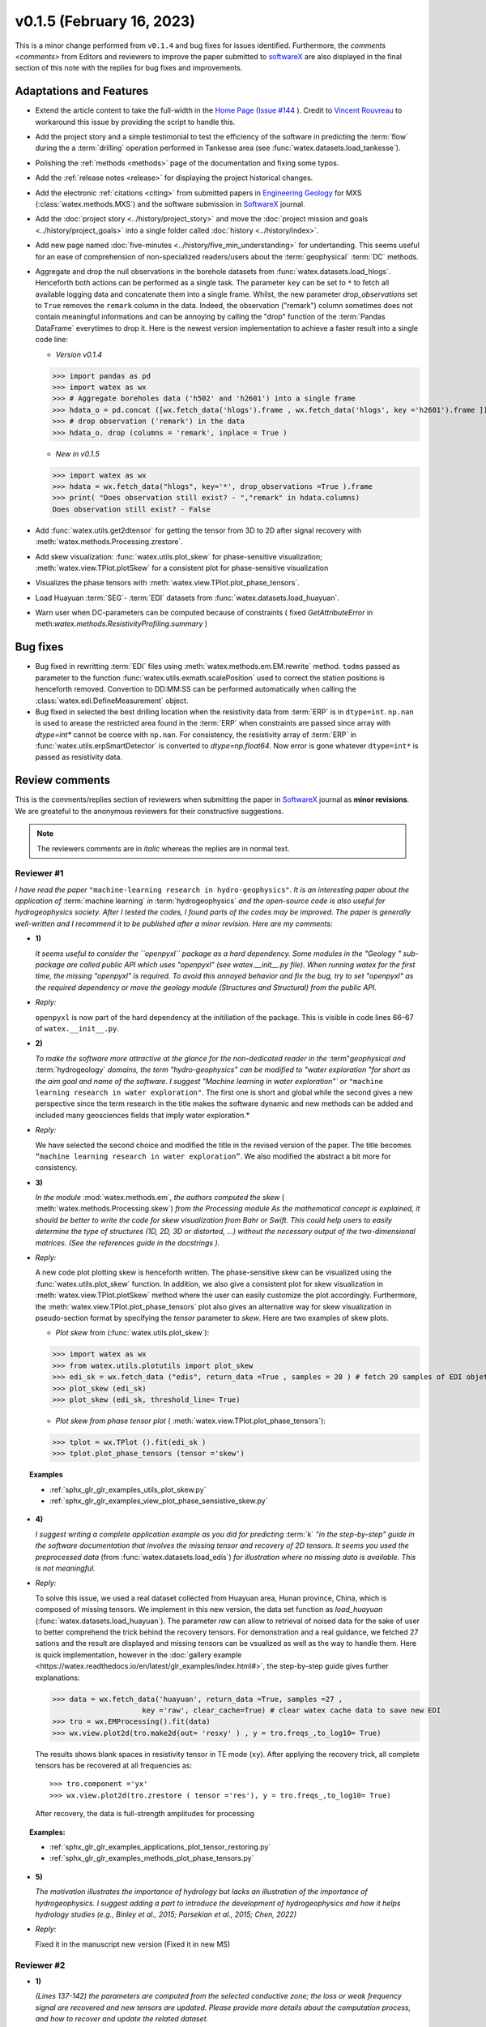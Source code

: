 v0.1.5 (February 16, 2023)
----------------------------

This is a minor change performed from ``v0.1.4`` and bug fixes for issues identified. Furthermore, the 
`comments <comments>` from Editors and reviewers  to improve the paper submitted to `softwareX`_ are also displayed in the final section of this note with the replies for  bug fixes and improvements. 

Adaptations and Features 
~~~~~~~~~~~~~~~~~~~~~~~~~~

- Extend the article content to take the full-width in the `Home Page <https://watex.readthedocs.io/en/latest/index.html>`__ 
  (`Issue #144 <https://github.com/pydata/pydata-sphinx-theme/issues/1144>`__ ). Credit to 
  `Vincent Rouvreau <https://github.com/VincentRouvreau>`__ to workaround this issue by providing the script to 
  handle this. 
 
- Add the project story and a simple testimonial to test the efficiency of the software in predicting the :term:`flow` during the 
  a :term:`drilling` operation performed in Tankesse area (see :func:`watex.datasets.load_tankesse`).  

- Polishing the :ref:`methods <methods>` page of the documentation and fixing some typos. 

- Add the :ref:`release notes <release>` for displaying the project historical changes. 

- Add the electronic :ref:`citations <citing>` from submitted papers in `Engineering Geology <https://www.sciencedirect.com/journal/engineering-geology>`__ for MXS (:class:`watex.methods.MXS`) and 
  the software submission in `SoftwareX`_ journal.  
 
- Add the :doc:`project story <../history/project_story>`  and move the :doc:`project mission and goals <../history/project_goals>` into 
  a single folder called :doc:`history <../history/index>`. 
 
- Add new page named :doc:`five-minutes <../history/five_min_understanding>` for undertanding. This seems useful for an ease of comprehension of non-specialized readers/users about the :term:`geophysical` 
  :term:`DC` methods.

- Aggregate and drop the null observations in the borehole datasets from :func:`watex.datasets.load_hlogs`. Henceforth both actions can be performed as a single task. The parameter ``key`` can be  set to ``*`` to 
  fetch all available logging data and concatenate them into a single frame. Whilst, the new parameter `drop_observations` set to ``True`` removes the ``remark`` column in the data. Indeed, the observation ("remark") column 
  sometimes does not contain  meaningful informations and can be annoying by calling the "drop" function  of the :term:`Pandas DataFrame` everytimes to drop it.  Here is the newest version implementation 
  to achieve a faster result into a single code line:
  
  - *Version v0.1.4* ::
  
  >>> import pandas as pd
  >>> import watex as wx
  >>> # Aggregate boreholes data ('h502' and 'h2601') into a single frame 
  >>> hdata_o = pd.concat ([wx.fetch_data('hlogs').frame , wx.fetch_data('hlogs', key ='h2601').frame ])
  >>> # drop observation ('remark') in the data 
  >>> hdata_o. drop (columns = 'remark', inplace = True ) 
  
  - *New in v0.1.5* ::
  
  >>> import watex as wx 
  >>> hdata = wx.fetch_data("hlogs", key='*', drop_observations =True ).frame 
  >>> print( "Does observation still exist? - ","remark" in hdata.columns)
  Does observation still exist? - False 
  
- Add :func:`watex.utils.get2dtensor` for getting the tensor from 3D to 2D after signal recovery with :meth:`watex.methods.Processing.zrestore`. 

- Add skew visualization: :func:`watex.utils.plot_skew` for phase-sensitive visualization; :meth:`watex.view.TPlot.plotSkew` 
  for a consistent plot for phase-sensitive visualization

- Visualizes the phase tensors with  :meth:`watex.view.TPlot.plot_phase_tensors`. 

- Load Huayuan :term:`SEG`- :term:`EDI` datasets from :func:`watex.datasets.load_huayuan`. 

- Warn user when DC-parameters can be computed because of constraints ( fixed `GetAttributeError`
  in meth:`watex.methods.ResistivityProfiling.summary` ) 

Bug fixes 
~~~~~~~~~~~~~~~~~~~~~~~~~~

- Bug fixed  in rewritting :term:`EDI` files using :meth:`watex.methods.em.EM.rewrite` method. ``todms`` passed as parameter to the function :func:`watex.utils.exmath.scalePosition` used to correct the 
  station positions is henceforth removed. Convertion to DD:MM:SS can be performed automatically when calling the :class:`watex.edi.DefineMeasurement` object. 

- Bug fixed in selected the best drilling location when the resistivity data from :term:`ERP` is in  ``dtype=int``. ``np.nan`` is used to arease the restricted area found in the :term:`ERP` 
  when constraints are passed since array with `dtype=int*` cannot be coerce with ``np.nan``. For consistency, the resistivity array of :term:`ERP` in :func:`watex.utils.erpSmartDetector` is 
  converted to `dtype=np.float64`.  Now error is gone whatever ``dtype=int*`` is passed as resistivity data. 

.. _comments: 

Review comments 
~~~~~~~~~~~~~~~~~~~~~~~~
This is the comments/replies section of reviewers when submitting the paper in `SoftwareX`_ journal as 
**minor revisions**. We are greateful to the anonymous reviewers for their constructive suggestions. 

.. note:: 
   
   The reviewers comments are in *italic* whereas the replies are in normal text. 
   
.. _reviewer1: 
  
Reviewer #1 
^^^^^^^^^^^^^^^

*I have read the paper* ``"machine-learning research in hydro-geophysics"``. *It is an interesting paper about the 
application of* :term:`machine learning` *in* :term:`hydrogeophysics` *and the open-source code is also useful for hydrogeophysics 
society. After I tested the codes, I found parts of the codes may be improved. The paper is generally 
well-written and I recommend it to be published after a minor revision. Here are my comments:*

* **1)**
  
  *It seems useful to consider the ``openpyxl`` package as a hard dependency. Some modules in the "Geology "
  sub-package are called public API which uses "openpyxl" (see watex.__init__.py file). When 
  running watex for the first time, the missing "openpyxl" is required. To avoid this annoyed behavior and fix 
  the bug, try to set "openpyxl" as the required dependency or move the geology 
  module (Structures and Structural) from the public API.*

* *Reply:*

  ``openpyxl`` is now part of the hard dependency at the initiliation of the package. This is visible  
  in code lines 66–67 of ``watex.__init__.py``. 

* **2)**

  *To make the software more attractive at the glance for the non-dedicated reader in the* :term"`geophysical` *and* 
  :term:`hydrogeology` *domains, the term "hydro-geophysics" can be modified to "water exploration "for short 
  as the aim goal and name of the software. I suggest* `"Machine learning in water exploration"`` *or* ``"machine learning 
  research in water exploration"``. The first one is short and global while the second gives a new perspective 
  since the term research in the title makes the software dynamic and new methods can be added and 
  included many geosciences fields that imply water exploration.*

* *Reply:*

  We have selected the second choice and modified the title in the revised version of the paper. 
  The title becomes ``“machine learning research in water exploration”``. We also modified the abstract 
  a bit more for consistency.    

* **3)**

  *In the module* :mod:`watex.methods.em`, *the authors computed the skew* ( :meth:`watex.methods.Processing.skew`) *from the Processing module As the 
  mathematical concept is explained, it should be better to write the code for skew visualization 
  from Bahr or Swift. This could help users to easily determine the type of structures (1D, 2D, 3D or 
  distorted, …) without the necessary output of the two-dimensional matrices. (See the references guide in 
  the docstrings ).* 

* *Reply:*

  A new code plot plotting skew is henceforth written. The phase-sensitive skew can be visualized 
  using the :func:`watex.utils.plot_skew` function.  In addition, we also give a consistent 
  plot for skew visualization in  :meth:`watex.view.TPlot.plotSkew` method where the user can 
  easily customize the plot accordingly. Furthermore, the :meth:`watex.view.TPlot.plot_phase_tensors` 
  plot also gives an alternative way for skew visualization in pseudo-section format by specifying 
  the `tensor` parameter to `skew`. Here are two examples of skew plots.

  - *Plot skew* from (:func:`watex.utils.plot_skew`)::  

  >>> import watex as wx 
  >>> from watex.utils.plotutils import plot_skew 
  >>> edi_sk = wx.fetch_data ("edis", return_data =True , samples = 20 ) # fetch 20 samples of EDI objets
  >>> plot_skew (edi_sk) 
  >>> plot_skew (edi_sk, threshold_line= True)

  - *Plot skew from phase tensor plot* ( :meth:`watex.view.TPlot.plot_phase_tensors`)::

  >>> tplot = wx.TPlot ().fit(edi_sk ) 
  >>> tplot.plot_phase_tensors (tensor ='skew')
  
.. topic:: Examples

  * :ref:`sphx_glr_glr_examples_utils_plot_skew.py`
  * :ref:`sphx_glr_glr_examples_view_plot_phase_sensistive_skew.py`

* **4)**
  
  *I suggest writing a complete application example as you did for predicting* :term:`k` *"in the step-by-step" 
  guide in the software documentation that involves the missing tensor and recovery of 2D tensors. 
  It seems you used the preprocessed data* (from :func:`watex.datasets.load_edis`) *for illustration where no 
  missing data is available. This is not meaningful.*

* *Reply:* 

  To solve this issue, we used a real dataset collected from Huayuan area, Hunan province, China,  
  which is composed of missing tensors. We implement in this new version, the data set function 
  as `load_huayuan` (:func:`watex.datasets.load_huayuan`). The parameter `raw` can allow to retrieval of noised 
  data for the sake of user to better comprehend the trick behind the recovery tensors. 
  For demonstration and a real guidance,  we fetched 27 sations and the result 
  are displayed and missing tensors can be vsualized as well as the way to handle them. 
  Here is quick implementation, however in  the :doc:`gallery example <https://watex.readthedocs.io/en/latest/glr_examples/index.html#>`, 
  the step-by-step guide gives further explanations:
 
  .. code-block:: python 
  
      >>> data = wx.fetch_data('huayuan', return_data =True, samples =27 ,
                           key ='raw', clear_cache=True) # clear watex cache data to save new EDI
      >>> tro = wx.EMProcessing().fit(data)
      >>> wx.view.plot2d(tro.make2d(out= 'resxy' ) , y = tro.freqs_,to_log10= True) 

  The results shows blank spaces in resistivity tensor in TE mode (``xy``). After applying the recovery 
  trick, all complete tensors has be recovered at all frequencies as::  

  >>> tro.component ='yx'  
  >>> wx.view.plot2d(tro.zrestore ( tensor ='res'), y = tro.freqs_,to_log10= True) 

  After recovery, the data is full-strength amplitudes for processing 

.. topic:: Examples:

   * :ref:`sphx_glr_glr_examples_applications_plot_tensor_restoring.py`
   * :ref:`sphx_glr_glr_examples_methods_plot_phase_tensors.py`
   

* **5)**
  
  *The motivation illustrates the importance of hydrology but lacks an illustration of the importance of 
  hydrogeophysics. I suggest adding a part to introduce the development of hydrogeophysics and how it helps 
  hydrology studies (e.g., Binley et al., 2015; Parsekian et al., 2015; Chen, 2022)*
  
  .. topic:: References 
  
    .. [1] Binley, A., Hubbard, S.S., Huisman, J.A., Revil, A., Robinson, D.A., Singha, K. and Slater, L.D., 2015. 
           The emergence of hydrogeophysics for improved understanding of subsurface processes over multiple 
           scales. Water resources research, 51(6), pp.3837-3866.
    .. [2] Parsekian, A.D., Singha, K., Minsley, B.J., Holbrook, W.S. and Slater, L., 2015. Multiscale geophysical 
           imaging of the critical zone. Reviews of Geophysics, 53(1), pp.1-26.
    .. [3] Chen, H., 2022. Exploring subsurface hydrology with electrical resistivity tomography. 
           Nature Reviews Earth & Environment, 3(12), pp.813-813.

* *Reply*:
 
  Fixed it in the manuscript new version (Fixed it in new MS) 


Reviewer #2 
^^^^^^^^^^^^^^^

* **1)**
  
  *(Lines 137-142) the parameters are computed from the selected conductive zone; the loss or weak frequency 
  signal are recovered and new tensors are updated. Please provide more details about the computation process, 
  and how to recover and update the related dataset.*

* *Reply:* 
  
  The explanation of this section has been enforced in the revised MS and clearly explained 
  with the different options the user can use for selecting and recover\update the tensors.
  The example below gives more details.  
  
.. topic:: Example:

   * :ref:`sphx_glr_glr_examples_applications_plot_tensor_restoring.py`


* **2)**
  
  (Lines 146-148) What is the meaning of the 'features manipulation got from the previous step'?*

  *Reply*: 
  
  Fixed it in new MS and reformulate the sentence as follow:
  
  - [The next step (`Params space`)  consists to aggregate the different prediction 
    parameters computed from the previous step to build the predictor :math:`[X,y ]`  or export for EM modeling 
    in the case of NSAMT to  external software ...]
  

* **3)**

  *(Lines 149-154) In 'learning space' step, what are the algorithms applied for the training and 
  testing models? Is the algorithm freely selected by the user or automatically 
  selected according to the previous datasets? How to determine the 'appropriate modules' ?*

  *Reply:* 
  
  Fixed it in the MS. We replied to this section in the replied MS by giving the step and some 
  appropriate algorithms for feature transformations whereas the training and testing models 
  are handled by the “models”(:mod:`watex.models`) module. See the software functionnalities 
  section of the paper in `Learning space`. Below is an example for what we explain the manuscript. 

  When the user objective is to predicting :term:`FR` , user can select some pretrained 
  models of :mod:`watex.models`. To get the available of pretrained models, user can do this:

  .. code-block:: python 
  
      >>> from watex.models.premodels import p 
      >>> p.keys
      ('SVM', 'SVM_', 'LogisticRegression', 'KNeighbors', 'DecisionTree',
         'Voting', 'RandomForest', 'RandomForest_', 'ExtraTrees', 
         'ExtraTrees_', 'Bagging', 'AdaBoost', 'XGB', 'Stacking'
      ) 
  
  For instance to fetch the pretrained :class:`watex.exlib.LogisticRegression` best parameters, just call: 

  .. code-block:: python 
  
      >>> p.LogisticRegression.best_params_ 
      {'penalty': 'l2',
      'dual': False,
      'tol': 0.0001,
      'C': 1.0,
      'fit_intercept': True,
      'intercept_scaling': 1,
      'class_weight': None,
      'random_state': None,
      'solver': 'lbfgs',
      'max_iter': 100,
      'multi_class': 'auto',
      'verbose': 0,
      'warm_start': False,
      'n_jobs': None,
      'l1_ratio': None
      }

  However some models with geology structures collected in a particular area could obviously not correspond 
  to the pretrained geological survey area. In that case, user can retrain its data to fine-tune 
  models hyperparameters into a single line of codes by feeding to the algorithms many models and save 
  the training phase results into a disk. Here is an example:
  
  .. code-block:: python 

    >>> from watex.models import GridSearchMultiple , displayFineTunedResults
    >>> from watex.exlib import LinearSVC, SGDClassifier, SVC, LogisticRegression
    >>> X, y  = wx.fetch_data ('bagoue prepared') 
    >>> X
    ... <344x18 sparse matrix of type '<class 'numpy.float64'>'
    ... with 2752 stored elements in Compressed Sparse Row format>

  As example, we can build four estimators and provide their grid parameters range for fine-tuning as:

  .. code-block:: python 
  
      >>> random_state=42
      >>> logreg_clf = LogisticRegression(random_state =random_state)
      >>> linear_svc_clf = LinearSVC(random_state =random_state)
      >>> sgd_clf = SGDClassifier(random_state = random_state)
      >>> svc_clf = SVC(random_state =random_state) 
      >>> estimators =(svc_clf,linear_svc_clf, logreg_clf, sgd_clf )
      >>> grid_params= ([dict(C=[1e-2, 1e-1, 1, 10, 100], gamma=[5, 2, 1, 1e-1, 1e-2, 1e-3],kernel=['rbf']), 
                dict(kernel=['poly'],degree=[1, 3,5, 7], coef0=[1, 2, 3], C= [1e-2, 1e-1, 1, 10, 100])],
                [dict(C=[1e-2, 1e-1, 1, 10, 100], loss=['hinge'])], 
                dict()], # we just no provided parameter for logreg_clf to let user try by himseft)
                [dict()] # idem for sgd_clf
                )

  Now  we can call :class:`watex.models.GridSearchMultiple` for training and self-validating as:
  
  .. warning::
  
    Note that if you decide to run the script below , it will take a while depending of your processor 
    performance. However, we recommend to try as you can and alternatively, you can also provide 
    the parameter range of :class:`watex.exlib.LogisticRegression` & :class:`watex.exlib.SGDClassifier` for 
    for fine-tuning. Moreover, you can also do the same task by setting the :class:`watex.models.GridSearchMultiple` 
    parameter `kind` to ``RandomizedSearchCV`` for exercice. 
  
    .. code-block:: python 
  
        >>> gobj = GridSearchMultiple(estimators = estimators, 
                           grid_params = grid_params ,
                           cv =4, 
                           scoring ='accuracy', 
                           verbose =1,   # set minimum verbosity ; > 7 outputs more messages 
                           savejob=False ,  # set true to save your job into a binary disk file.
                           kind='GridSearchCV').fit(X, y)
   
  Once the parameters are fined-tuned, we can display the fined tuning results using 
  :func:`watex.models.displayFineTunedResults` functions or other similar functions 
  in the module: :mod:`watex.models.validation` like : :func:`watex.models.displayModelMaxDetails` 
  or :func:`watex.models.displayCVTables` or else as: 

  .. code-block:: python 
  
      >>> displayFineTunedResults (gobj.models.values_)
      MODEL NAME = SVC
      BEST PARAM = {'C': 100, 'gamma': 0.01, 'kernel': 'rbf'}
      BEST ESTIMATOR = SVC(C=100, gamma=0.01, random_state=42)
      MODEL NAME = LinearSVC
      BEST PARAM = {'C': 100, 'loss': 'hinge'}
      BEST ESTIMATOR = LinearSVC(C=100, loss='hinge', random_state=42)
      MODEL NAME = LogisticRegression
      BEST PARAM = {}
      BEST ESTIMATOR = LogisticRegression(random_state=42)
      MODEL NAME = SGDClassifier
      BEST PARAM = {}
      BEST ESTIMATOR = SGDClassifier(random_state=42)


* **4)**

  *(Lines 155-158) 'enough plots for data exploration, feature analysis and discussion, tensor recovery, 
  and model inspection'. In View space part, in addition to the sounding curve plot and DC-parameters 
  discussing plot as shown in Figures 2 and 3, what kind of plots can be provided for the above exploration 
  and analysis?*

* *Reply:* 
  
  Some examples of plots with their functionalities are enumerated in the revised MS  
  in software functionalities: 
  
  - [in ExPlot (:class:`watex.view.ExPlot`) ...  :func:`watex.utils.plot_sbs_feature_selection` plots 
    Sequential Backward Selection (SBS) for feature selection and collects the scores of 
    the best feature subset at each stage...]

  Refer to `full user guide <user_guide>` and `view <view>` for further documentation. 
          
* **5)** 
  
  *In this work, how to reduce the collection of k-parameter? Please provide some comparisons 
  or explanations to show the differences from the expensive k parameter detection in previous work.*

* *Reply:* 

  We replied to this answer in the revised MS in the motivation and significance section and 
  about the k-parameter prediction, we have submitted a paper in Engineering Geology, 
  and is still under consideration ((http://dx.doi.org/10.2139/ssrn.4326365). 

* **6)** 

  *Comments for the Software/Code:*

* - **6.1)** 

    *(Line 1564 - 1780) Tensors recovery in the processing module
    The method "zrestore" is used to recover the weak and missing signals in the EDI data. I have run the method, 
    but it seems you used the preprocessed data (Impedance tensors are already recovered) for illustration. 
    This is visible in the documentation too. It looks not seem meaningful to practice this way. Even if the 
    data is not available, you can:* 

    - *generate a synthetic data where the tensor is missing and then apply the recovery technique to 
      recover the missing tensors, or*
    - *use a sample of real-world EDI data (if data is available) where data is noised and the signals are 
      missing , then use the recovery approach with the method "zrestore" to recover it.*
 
    *You may select one of these options. This is useful to show the readers and scientific community the 
    relevance of the technique and ascertain its trueness.*

  * **Reply:**
  
    We selected option 2 and we provided a convenient application step-by-step guide with a 
    concrete example of a missing tensor in the Huayuan survey area for the user. This comment 
    seems addressed too closely to comment 4 of `reviewer #1 <_reviewer1>` Our answer is explained in 
    supported by examples. Please, could refer to the reply section of comments N4 of `reviewer #1 <_reviewer1>`.  
 
  * **6.2)**
  
    *(Line 779 - 1021 ) Fix the bug in ResistivityProfiling class in module electrical
    Indeed, when the constraints are applied and the auto-detection indicates that there is no possibility of 
    making a drill on this ERP line. It is better to stop the running "fit" method rather than 
    let it continue since no DC parameters can be calculated. Formatting a warning message to the user is 
    very important in that case. This is not applied in your case. For instance, after running, the user 
    can think that parameters are correctly calculated and could try to fetch the table of prediction parameters. 
    While no parameters are calculated the summary method of ResistivityProfiling generates a "getattributeError". 
    You may try to fix it by formatting the warning message in the summary method 
    ( if applicable ) and stopping the running process of the "fit" method.*

  * *Reply:*
  
    Thanks for this suggestion. We fixed it and stop running the program when no suitable area 
    for the drilling location is found when constraints are applied.  Henceforth, an :class:`~watex.exceptions.ERPError` raises, 
    and a warning message is thrown that no suitable location was detected. Furthermore, there 
    is another exception emitted in summary methods to smartly warn users that DC parameters cannot be 
    computed when the ERP line is not suitable for the drilling location. (refer to code line 999 -1021 of  
    :meth:`~watex.methods.ResistivityProfiling.summary` method  ). 

  * **6.3)**
  
    *(Structural class Line 335 ) Module geology. The verbose attribute is not set properly. 
    While Structural inherits from module Base, 'verbose' must be set in the Base module since "Super" 
    will call it straightforwardly.*

  * *Reply:* 
  
    We fixed by implementing `verbose` parameter as an attribute in :class:`watex.geology.core.Base` 
    module of ( Line 80  and 82) 


*We specially thanks the anonymous reviewers for their contributions,  suggestions and comments to  improve the 
MS and the software for the* :term:`GWE` *research progress*

Best regards!



.. _SoftwareX: https://www.sciencedirect.com/journal/softwarex 
